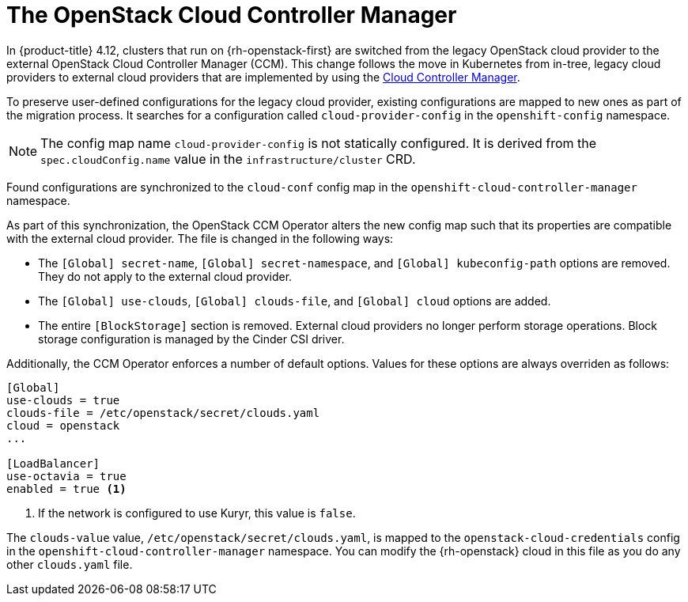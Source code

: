 // Module included in the following assemblies:
//
// * installing/installing_openstack/installing-openstack-cloud-config-reference.adoc
// TODO: GitHub link clearance.

:_mod-docs-content-type: CONCEPT
[id="nw-openstack-external-ccm_{context}"]
= The OpenStack Cloud Controller Manager

In {product-title} 4.12, clusters that run on {rh-openstack-first} are switched from the legacy OpenStack cloud provider to the external OpenStack Cloud Controller Manager (CCM). This change follows the move in Kubernetes from in-tree, legacy cloud providers to external cloud providers that are implemented by using the link:https://kubernetes.io/docs/concepts/architecture/cloud-controller/[Cloud Controller Manager].

To preserve user-defined configurations for the legacy cloud provider, existing configurations are mapped to new ones as part of the migration process. It searches for a configuration called `cloud-provider-config` in the `openshift-config` namespace.

NOTE: The config map name `cloud-provider-config` is not statically configured. It is derived from the `spec.cloudConfig.name` value in the `infrastructure/cluster` CRD.

Found configurations are synchronized to the `cloud-conf` config map in the `openshift-cloud-controller-manager` namespace.

// To synchronize the configuration to a different namespace, you can override the default `openshift-cloud-controller-manager` namespace by passing the name of the namespace with the `--namespace` flag to the operator binary.

As part of this synchronization, the OpenStack CCM Operator alters the new config map such that its properties are compatible with the external cloud provider. The file is changed in the following ways:

* The `[Global] secret-name`, `[Global] secret-namespace`, and `[Global] kubeconfig-path` options are removed. They do not apply to the external cloud provider.

* The `[Global] use-clouds`, `[Global] clouds-file`, and `[Global] cloud` options are added.

* The entire `[BlockStorage]` section is removed. External cloud providers no longer perform storage operations. Block storage configuration is managed by the Cinder CSI driver.

Additionally, the CCM Operator enforces a number of default options. Values for these options are always overriden as follows:

[source,txt]
----
[Global]
use-clouds = true
clouds-file = /etc/openstack/secret/clouds.yaml
cloud = openstack
...

[LoadBalancer]
use-octavia = true
enabled = true <1>
----
<1> If the network is configured to use Kuryr, this value is `false`.

The `clouds-value` value, `/etc/openstack/secret/clouds.yaml`, is mapped to the `openstack-cloud-credentials` config in the `openshift-cloud-controller-manager` namespace. You can modify the {rh-openstack} cloud in this file as you do any other `clouds.yaml` file.
